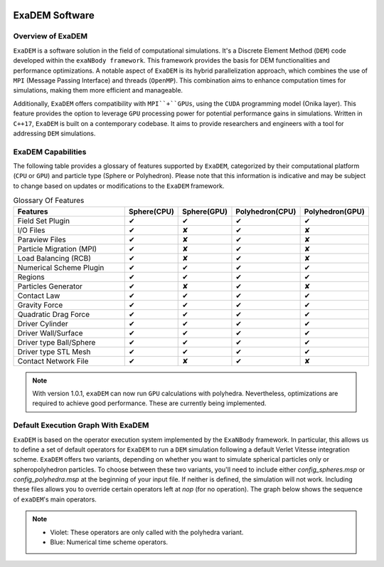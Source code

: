 .. image:: ../_static/exaDEMlogo2.png
   :scale: 100 %
   :align: center

ExaDEM Software
===============

Overview of ExaDEM
^^^^^^^^^^^^^^^^^^

``ExaDEM`` is a software solution in the field of computational simulations. It's a Discrete Element Method (``DEM``) code developed within the ``exaNBody framework``. This framework provides the basis for DEM functionalities and performance optimizations. A notable aspect of ``ExaDEM`` is its hybrid parallelization approach, which combines the use of ``MPI`` (Message Passing Interface) and threads (``OpenMP``). This combination aims to enhance computation times for simulations, making them more efficient and manageable.

Additionally, ``ExaDEM`` offers compatibility with ``MPI``+``GPUs``, using the ``CUDA`` programming model (Onika layer). This feature provides the option to leverage ``GPU`` processing power for potential performance gains in simulations. Written in ``C++17``, ``ExaDEM`` is built on a contemporary codebase. It aims to provide researchers and engineers with a tool for addressing ``DEM`` simulations.

ExaDEM Capabilities
^^^^^^^^^^^^^^^^^^^

The following table provides a glossary of features supported by ``ExaDEM``, categorized by their computational platform (``CPU`` or ``GPU``) and particle type (Sphere or Polyhedron). Please note that this information is indicative and may be subject to change based on updates or modifications to the ``ExaDEM`` framework.

.. list-table:: Glossary Of Features
  :widths: 40 15 15 15 15
  :header-rows: 1

  * - Features
    - Sphere(CPU)
    - Sphere(GPU)
    - Polyhedron(CPU)
    - Polyhedron(GPU)
  * - Field Set Plugin
    - ✔
    - ✔
    - ✔
    - ✔
  * - I/O Files
    - ✔
    - ✘
    - ✔
    - ✘
  * - Paraview Files
    - ✔
    - ✘
    - ✔
    - ✘
  * - Particle Migration (MPI)
    - ✔
    - ✘
    - ✔
    - ✘
  * - Load Balancing (RCB)
    - ✔
    - ✘
    - ✔
    - ✘
  * - Numerical Scheme Plugin
    - ✔
    - ✔
    - ✔
    - ✔
  * - Regions
    - ✔
    - ✔
    - ✔
    - ✔
  * - Particles Generator
    - ✔
    - ✘
    - ✔
    - ✘
  * - Contact Law
    - ✔
    - ✔
    - ✔
    - ✔
  * - Gravity Force
    - ✔
    - ✔
    - ✔
    - ✔
  * - Quadratic Drag Force
    - ✔
    - ✔
    - ✔
    - ✔
  * - Driver Cylinder
    - ✔
    - ✔
    - ✔
    - ✔
  * - Driver Wall/Surface
    - ✔
    - ✔
    - ✔
    - ✔
  * - Driver type Ball/Sphere
    - ✔
    - ✔
    - ✔
    - ✔
  * - Driver type STL Mesh
    - ✔
    - ✔
    - ✔
    - ✔
  * - Contact Network File
    - ✔
    - ✘
    - ✔
    - ✘

.. note::

  With version 1.0.1, ``exaDEM`` can now run ``GPU`` calculations with polyhedra. Nevertheless, optimizations are required to achieve good performance. These are currently being implemented.


Default Execution Graph With ExaDEM
^^^^^^^^^^^^^^^^^^^^^^^^^^^^^^^^^^^

``ExaDEM`` is based on the operator execution system implemented by the ``ExaNBody`` framework. In particular, this allows us to define a set of default operators for ``ExaDEM`` to run a ``DEM`` simulation following a default Verlet Vitesse integration scheme. ``ExaDEM`` offers two variants, depending on whether you want to simulate spherical particles only or spheropolyhedron particles. To choose between these two variants, you'll need to include either *config_spheres.msp* or *config_polyhedra.msp* at the beginning of your input file. If neither is defined, the simulation will not work. Including these files allows you to override certain operators left at *nop* (for no operation). The graph below shows the sequence of ``exaDEM``'s main operators. 

.. image:: ../_static/ExaDEM/ExaDEM-DAG.png
   :scale: 100 %
   :align: center


.. note::
  - Violet: These operators are only called with the polyhedra variant.
  - Blue: Numerical time scheme operators.

